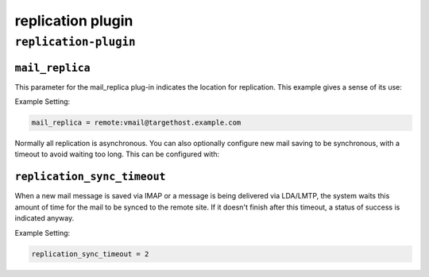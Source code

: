 .. _plugin-replication:

======================
replication plugin
======================

``replication-plugin``
^^^^^^^^^^^^^^^^^^^^^^^^
.. _plugin-replication-setting_mail_replica:

``mail_replica``
----------------

This parameter for the mail_replica plug-in indicates the location
for replication. This example gives a sense of its use:

Example Setting:

.. code-block:: none

   mail_replica = remote:vmail@targethost.example.com


.. _plugin-replication-setting_replication_sync_timeout:


Normally all replication is asynchronous. You can also optionally configure new mail saving to be synchronous, with a timeout to avoid waiting too long. This can be configured with: 

``replication_sync_timeout``
---------------------------------

When a new mail message is saved via IMAP or a message is being delivered via LDA/LMTP, the system waits this amount of time for the
mail to be synced to the remote site.  If it doesn't finish after this timeout, a status of success is indicated anyway.

Example Setting: 

.. code-block:: none

   replication_sync_timeout = 2

